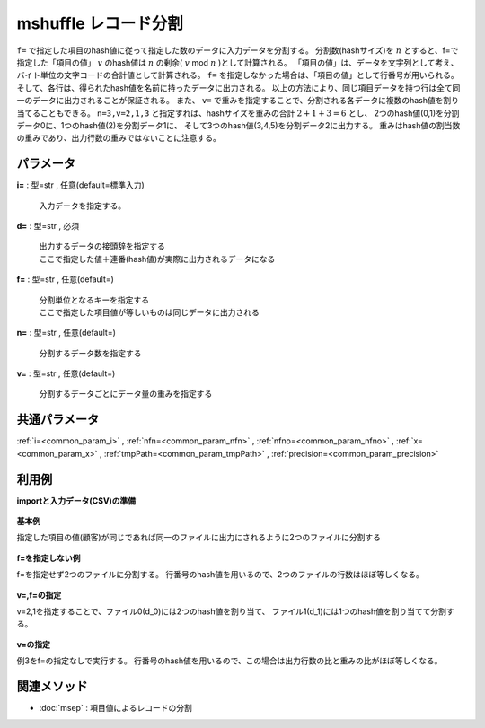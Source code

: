 mshuffle レコード分割
------------------------------

``f=`` で指定した項目のhash値に従って指定した数のデータに入力データを分割する。
分割数(hashサイズ)を :math:`n` とすると、f=で指定した「項目の値」 :math:`v` のhash値は
:math:`n` の剰余( :math:`v` \ mod\  :math:`n` )として計算される。
「項目の値」は、データを文字列として考え、バイト単位の文字コードの合計値として計算される。
``f=`` を指定しなかった場合は、「項目の値」として行番号が用いられる。
そして、各行は、得られたhash値を名前に持ったデータに出力される。
以上の方法により、同じ項目データを持つ行は全て同一のデータに出力されることが保証される。
また、 ``v=`` で重みを指定することで、分割される各データに複数のhash値を割り当てることもできる。
``n=3,v=2,1,3`` と指定すれば、hashサイズを重みの合計 :math:`2+1+3=6` とし、
2つのhash値(0,1)を分割データ0に、1つのhash値(2)を分割データ1に、
そして3つのhash値(3,4,5)を分割データ2に出力する。
重みはhash値の割当数の重みであり、出力行数の重みではないことに注意する。


パラメータ
''''''''''''''''''''''

**i=** : 型=str , 任意(default=標準入力)

  | 入力データを指定する。

**d=** : 型=str , 必須

  | 出力するデータの接頭辞を指定する
  | ここで指定した値＋連番(hash値)が実際に出力されるデータになる

**f=** : 型=str , 任意(default=)

  | 分割単位となるキーを指定する
  | ここで指定した項目値が等しいものは同じデータに出力される

**n=** : 型=str , 任意(default=)

  | 分割するデータ数を指定する

**v=** : 型=str , 任意(default=)

  | 分割するデータごとにデータ量の重みを指定する



共通パラメータ
''''''''''''''''''''

:ref:`i=<common_param_i>`
, :ref:`nfn=<common_param_nfn>`
, :ref:`nfno=<common_param_nfno>`
, :ref:`x=<common_param_x>`
, :ref:`tmpPath=<common_param_tmpPath>`
, :ref:`precision=<common_param_precision>`


利用例
''''''''''''

**importと入力データ(CSV)の準備**

  .. code-block:: python
    :linenos:

    import nysol.mcmd as nm

    with open('dat1.csv','w') as f:
      f.write(
    '''customer,quantity,amount
    A,20,5200
    B,18,4000
    C,15,3500
    D,10,2000
    E,3,800
    ''')

    with open('dat2.csv','w') as f:
      f.write(
    '''customer,date,amount
    A,20081201,10
    A,20081207,20
    A,20081213,30
    B,20081002,40
    B,20081209,50
    C,20081003,60
    C,20081219,20
    ''')


**基本例**

指定した項目の値(顧客)が同じであれば同一のファイルに出力にされるように2つのファイルに分割する

  .. code-block:: python
    :linenos:

    nm.mshuffle(f="customer", d="./dat/d", n="2", i="dat2.csv").run()
    ###  の内容


**f=を指定しない例**

f=を指定せず2つのファイルに分割する。
行番号のhash値を用いるので、2つのファイルの行数はほぼ等しくなる。

  .. code-block:: python
    :linenos:

    nm.mshuffle(d="./dat/d", n="2", i="dat2.csv").run()
    ###  の内容


**v=,f=の指定**

v=2,1を指定することで、ファイル0(d\_0)には2つのhash値を割り当て、
ファイル1(d\_1)には1つのhash値を割り当てて分割する。

  .. code-block:: python
    :linenos:

    nm.mshuffle(f="customer", d="./dat/d", v="2,1", i="dat2.csv").run()
    ###  の内容


**v=の指定**

例3をf=の指定なしで実行する。
行番号のhash値を用いるので、この場合は出力行数の比と重みの比がほぼ等しくなる。

  .. code-block:: python
    :linenos:

    nm.mshuffle(d="./dat/d", v="2,1", i="dat2.csv").run()
    ###  の内容


関連メソッド
''''''''''''''''''''

* :doc:`msep` : 項目値によるレコードの分割

